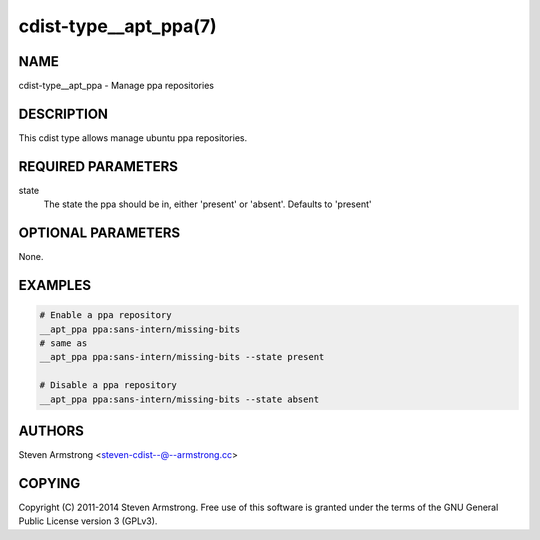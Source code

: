 cdist-type__apt_ppa(7)
======================

NAME
----
cdist-type__apt_ppa - Manage ppa repositories


DESCRIPTION
-----------
This cdist type allows manage ubuntu ppa repositories.


REQUIRED PARAMETERS
-------------------
state
   The state the ppa should be in, either 'present' or 'absent'.
   Defaults to 'present'


OPTIONAL PARAMETERS
-------------------
None.


EXAMPLES
--------

.. code-block:: sh

    # Enable a ppa repository
    __apt_ppa ppa:sans-intern/missing-bits
    # same as
    __apt_ppa ppa:sans-intern/missing-bits --state present

    # Disable a ppa repository
    __apt_ppa ppa:sans-intern/missing-bits --state absent


AUTHORS
-------
Steven Armstrong <steven-cdist--@--armstrong.cc>


COPYING
-------
Copyright \(C) 2011-2014 Steven Armstrong. Free use of this software is
granted under the terms of the GNU General Public License version 3 (GPLv3).
